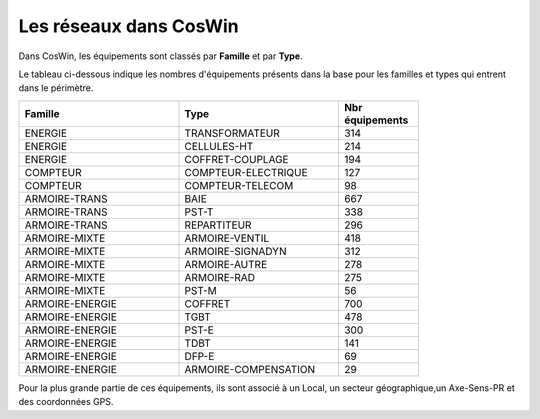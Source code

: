 Les réseaux dans CosWin
***************************
Dans CosWin, les équipements sont classés par **Famille** et par **Type**.

Le tableau ci-dessous indique les nombres d'équipements présents dans la base pour les familles et types qui entrent dans le périmètre.

.. csv-table::
   :header: Famille, Type, Nbr équipements  
   :widths: 40, 40,20
   :width: 80%

    ENERGIE,TRANSFORMATEUR,314
    ENERGIE,CELLULES-HT,214
    ENERGIE,COFFRET-COUPLAGE,194
    COMPTEUR,COMPTEUR-ELECTRIQUE,127
    COMPTEUR,COMPTEUR-TELECOM,98
    ARMOIRE-TRANS,BAIE,667
    ARMOIRE-TRANS,PST-T,338
    ARMOIRE-TRANS,REPARTITEUR,296
    ARMOIRE-MIXTE,ARMOIRE-VENTIL,418
    ARMOIRE-MIXTE,ARMOIRE-SIGNADYN,312
    ARMOIRE-MIXTE,ARMOIRE-AUTRE,278
    ARMOIRE-MIXTE,ARMOIRE-RAD,275
    ARMOIRE-MIXTE,PST-M,56
    ARMOIRE-ENERGIE,COFFRET,700
    ARMOIRE-ENERGIE,TGBT,478
    ARMOIRE-ENERGIE,PST-E,300
    ARMOIRE-ENERGIE,TDBT,141
    ARMOIRE-ENERGIE,DFP-E,69
    ARMOIRE-ENERGIE,ARMOIRE-COMPENSATION,29

Pour la plus grande partie de ces équipements, ils sont associé à un Local, un secteur géographique,un Axe-Sens-PR et des coordonnées GPS.








